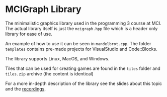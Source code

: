 * MCIGraph Library
The minimalistic graphics library used in the programming 3 course at MCI. The actual library itself is just the ~mcigraph.hpp~ file which is a header only library for ease of use.

An example of how to use it can be seen in ~mandelbrot.cpp~. The folder ~templates~ contains pre-made projects for VisualStudio and Code::Blocks.

The library supports Linux, MacOS, and Windows.

Tiles that can be used for creating games are found in the ~tiles~ folder and ~tiles.zip~ archive (the content is identical)
[[file:tiles.png]]

For a more in-depth description of the library see the slides about this topic and the [[https://www.youtube.com/playlist?list=PLklwMV4rlxFnEd5rem6wm4Cp9xVHYySuy][recordings]].
